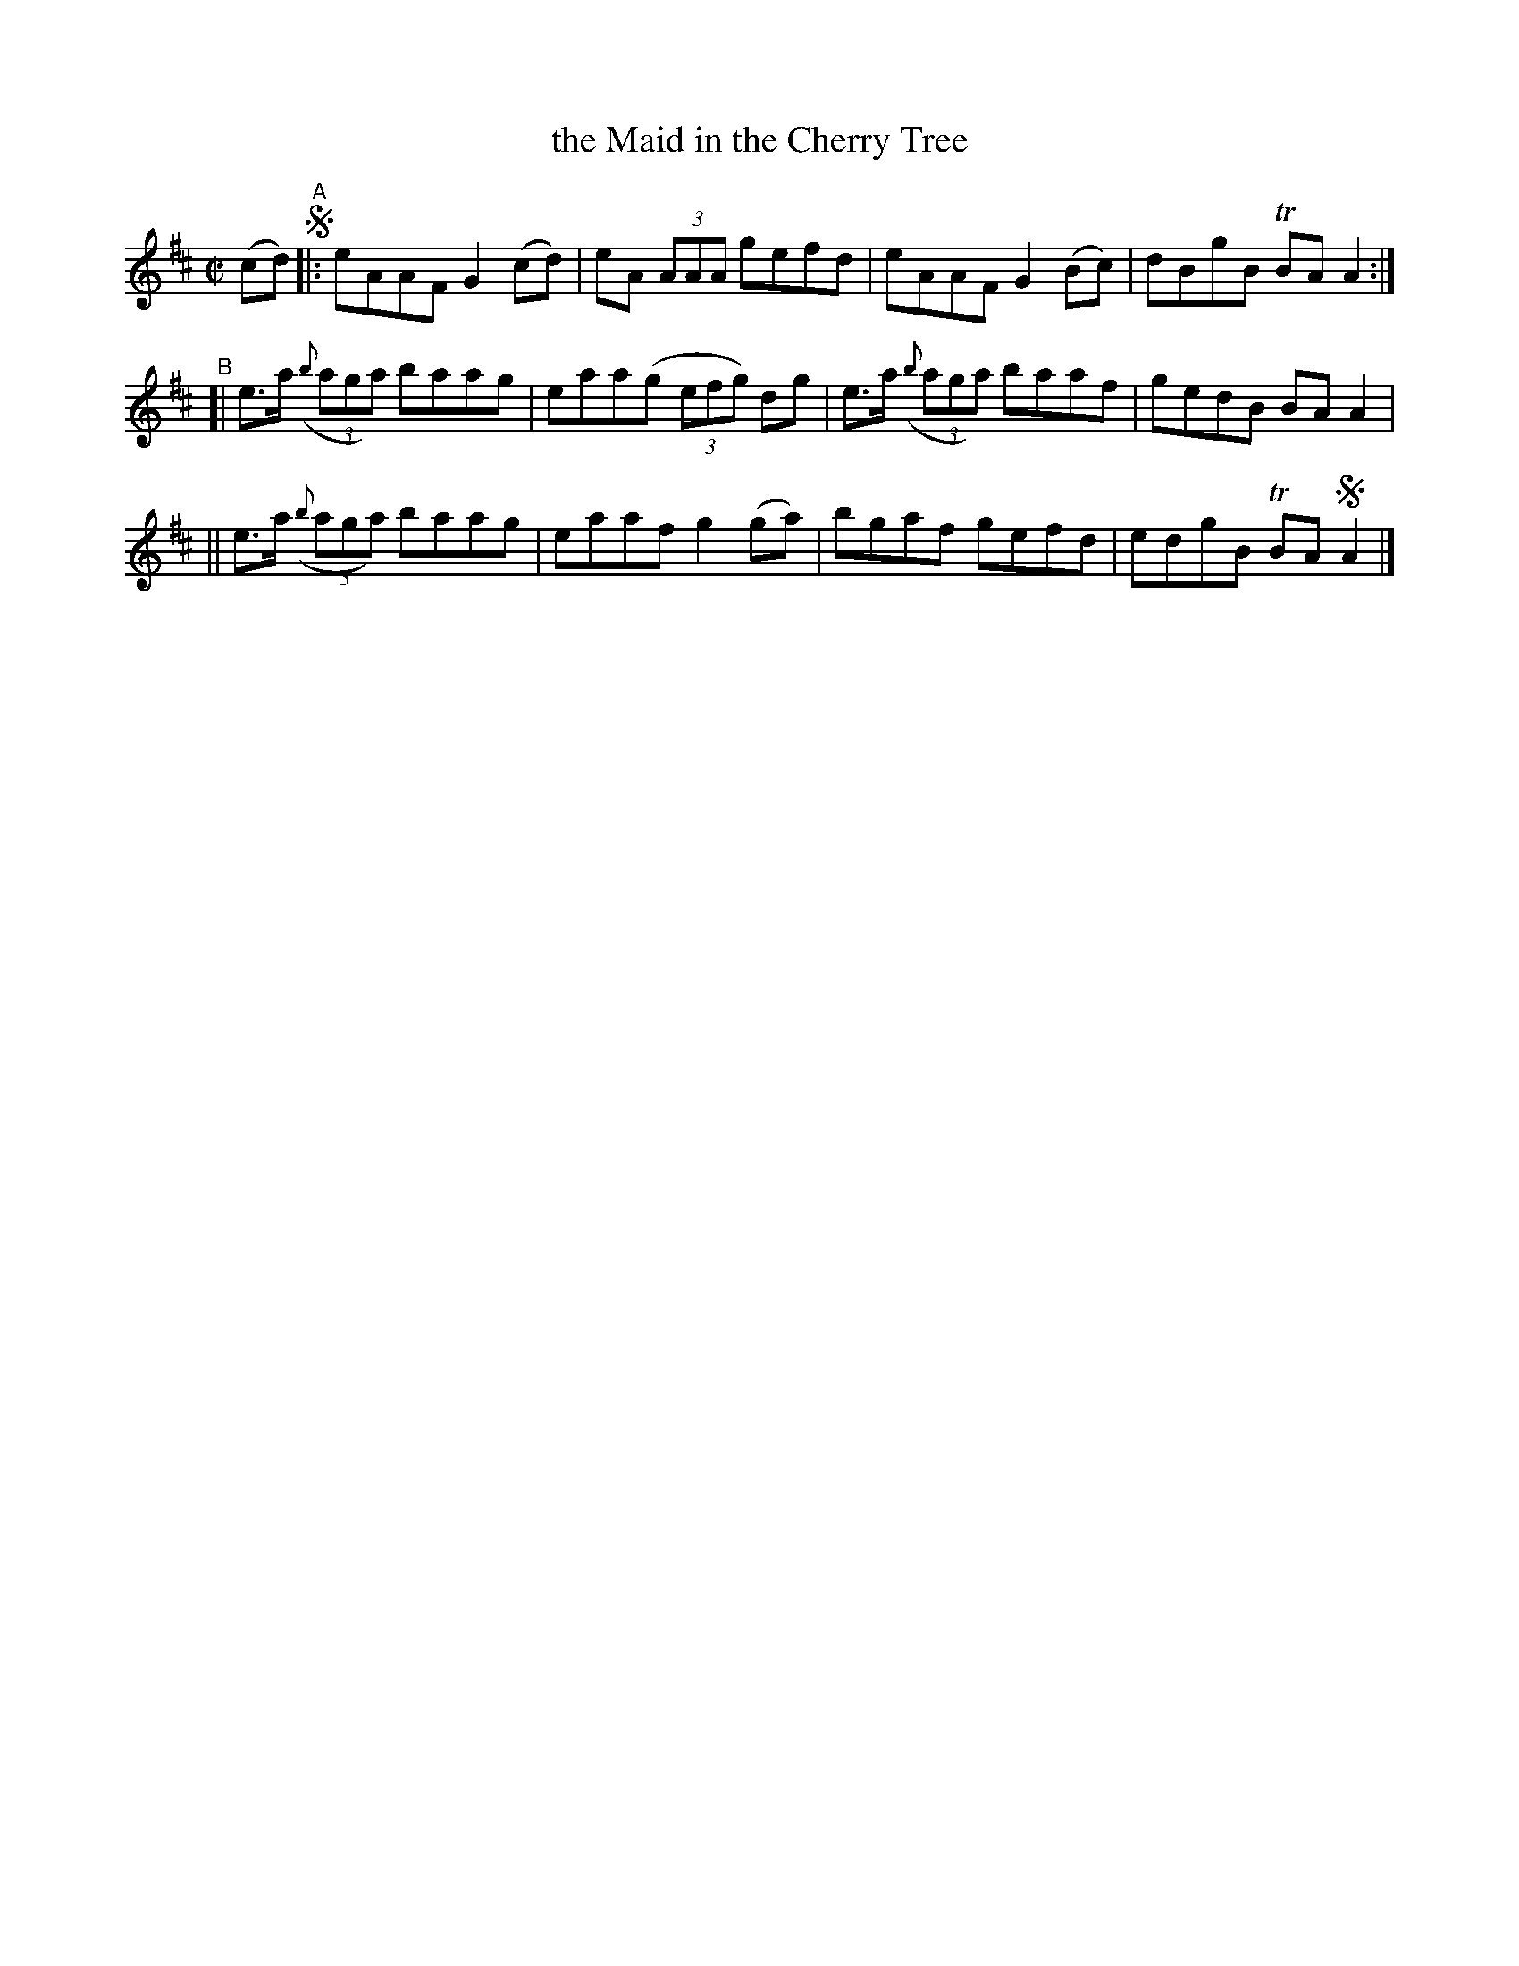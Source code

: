 X: 754
T: the Maid in the Cherry Tree
R: reel
%S: s:3 b:16(4+4+4)
B: Francis O'Neill: "The Dance Music of Ireland" (1907) #754
Z: Frank Nordberg - http://www.musicaviva.com
F: http://www.musicaviva.com/abc/tunes/ireland/oneill-1001/0754/oneill-1001-0754-1.abc
%m: Tn = (3n/o/n/
M: C|
L: 1/8
K: Amix
(cd) !segno!"^A"\
|: eAAF G2(cd) | eA (3AAA gefd | eAAF G2(Bc) | dBgB TBAA2 :|
"^B"\
[| e>a ((3{b}aga) baag | eaa(g (3efg) dg | e>a ((3{b}aga) baaf | gedB BAA2 |
|| e>a ((3{b}aga) baag | eaaf g2(ga) | bgaf gefd | edgB TBA!segno!A2 |]
